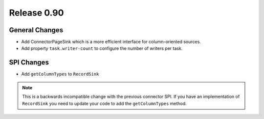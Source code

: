 ============
Release 0.90
============


General Changes
---------------
* Add ConnectorPageSink which is a more efficient interface for column-oriented sources.
* Add property ``task.writer-count`` to configure the number of writers per task.

SPI Changes
-----------
* Add ``getColumnTypes`` to ``RecordSink``

.. note::
    This is a backwards incompatible change with the previous connector SPI.
    If you have an implementation of ``RecordSink`` you need to update
    your code to add the ``getColumnTypes`` method.
